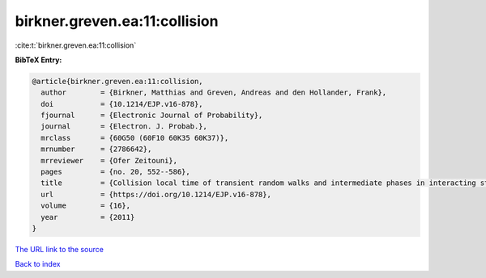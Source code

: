 birkner.greven.ea:11:collision
==============================

:cite:t:`birkner.greven.ea:11:collision`

**BibTeX Entry:**

.. code-block:: bibtex

   @article{birkner.greven.ea:11:collision,
     author        = {Birkner, Matthias and Greven, Andreas and den Hollander, Frank},
     doi           = {10.1214/EJP.v16-878},
     fjournal      = {Electronic Journal of Probability},
     journal       = {Electron. J. Probab.},
     mrclass       = {60G50 (60F10 60K35 60K37)},
     mrnumber      = {2786642},
     mrreviewer    = {Ofer Zeitouni},
     pages         = {no. 20, 552--586},
     title         = {Collision local time of transient random walks and intermediate phases in interacting stochastic systems},
     url           = {https://doi.org/10.1214/EJP.v16-878},
     volume        = {16},
     year          = {2011}
   }

`The URL link to the source <https://doi.org/10.1214/EJP.v16-878>`__


`Back to index <../By-Cite-Keys.html>`__
